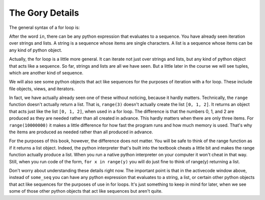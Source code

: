 ..  Copyright (C) Paul Resnick.  Permission is granted to copy, distribute
    and/or modify this document under the terms of the GNU Free Documentation
    License, Version 1.3 or any later version published by the Free Software
    Foundation; with Invariant Sections being Forward, Prefaces, and
    Contributor List, no Front-Cover Texts, and no Back-Cover Texts.  A copy of
    the license is included in the section entitled "GNU Free Documentation
    License".

.. _iter_iterators:

The Gory Details
----------------

The general syntax of a for loop is:



.. activecode:: generalized_iteration

    for iter_var_name in some_seq:
        # code block line 1
        # code block line 2
        # ...

After the word ``in``, there can be any python expression that evaluates to a sequence. You have already seen iteration 
over strings and lists. A string is a sequence whose items are single characters. A list is a sequence whose items can be 
any kind of python object.

Actually, the for loop is a little more general. It can iterate not just over strings and lists, but any kind of python 
object that acts like a sequence. So far, strings and lists are all we have seen. But a little later in the course we will 
see tuples, which are another kind of sequence.

We will also see some python objects that act like sequences for the purposes of iteration with a for loop. These include 
file objects, views, and iterators.

In fact, we have actually already seen one of these without noticing, because it hardly matters. Technically, the 
``range`` function doesn't actually return a list. That is, ``range(3)`` doesn't actually create the list ``[0, 1, 2]``. 
It returns an object that acts just like the list ``[0, 1, 2]``, when used in a for loop. The difference is that the 
numbers 0, 1, and 2 are produced as they are needed rather than all created in advance. This hardly matters when there are 
only three items. For ``range(10000000)`` it makes a little difference for how fast the program runs and how much memory 
is used. That's why the items are produced as needed rather than all produced in advance.

For the purposes of this book, however, the difference does not matter. You will be safe to think of the range function as 
if it returns a list object. Indeed, the python interpreter that's built into the textbook cheats a little bit and makes 
the range function actually produce a list. When you run a native python interpreter on your computer it won't cheat in 
that way. Still, when you run code of the form, ``for x in range(y)`` you will do just fine to think of range(y) returning 
a list.

Don't worry about understanding these details right now. The important point is that in the activecode window above, 
instead of ``some_seq`` you can have any python expression that evaluates to a string, a list, or certain other python 
objects that act like sequences for the purposes of use in for loops. It's just something to keep in mind for later, when 
we see some of those other python objects that act like sequences but aren't quite.
